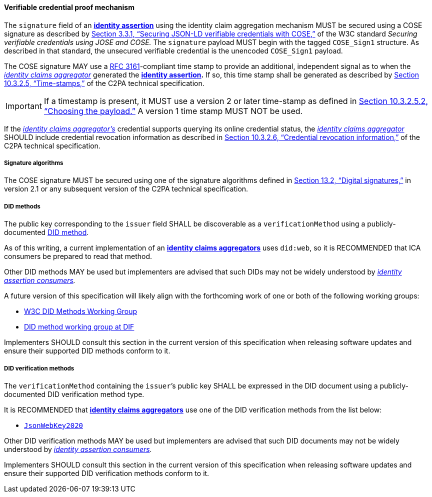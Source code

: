 ==== Verifiable credential proof mechanism

The `signature` field of an *<<_identity_assertion,identity assertion>>* using the identity claim aggregation mechanism MUST be secured using a COSE signature as described by link:++https://www.w3.org/TR/vc-jose-cose/#securing-vcs-with-cose++[Section 3.3.1, “Securing JSON-LD verifiable credentials with COSE,”] of the W3C standard _Securing verifiable credentials using JOSE and COSE._ The `signature` payload MUST begin with the tagged `COSE_Sign1` structure. As described in that standard, the unsecured verifiable credential is the unencoded `COSE_Sign1` payload.

The COSE signature MAY use a link:https://datatracker.ietf.org/doc/html/rfc3161[RFC 3161]-compliant time stamp to provide an additional, independent signal as to when the _<<_identity_claims_aggregator,identity claims aggregator>>_ generated the *<<_identity_assertion,identity assertion>>.* If so, this time stamp shall be generated as described by link:++https://c2pa.org/specifications/specifications/2.1/specs/C2PA_Specification.html#_time_stamps++[Section 10.3.2.5, “Time-stamps,”] of the C2PA technical specification.

IMPORTANT: If a timestamp is present, it MUST use a version 2 or later time-stamp as defined in link:++https://c2pa.org/specifications/specifications/2.1/specs/C2PA_Specification.html#_choosing_the_payload++[Section 10.3.2.5.2, “Choosing the payload.”] A version 1 time stamp MUST NOT be used.

If the _<<_identity_claims_aggregator,identity claims aggregator’s>>_ credential supports querying its online credential status, the _<<_identity_claims_aggregator,identity claims aggregator>>_ SHOULD include credential revocation information as described in link:++https://c2pa.org/specifications/specifications/2.1/specs/C2PA_Specification.html#_credential_revocation_information++[Section 10.3.2.6, “Credential revocation information,”] of the C2PA technical specification.

===== Signature algorithms

The COSE signature MUST be secured using one of the signature algorithms defined in link:++https://c2pa.org/specifications/specifications/2.0/specs/C2PA_Specification.html#_digital_signatures++[Section 13.2, “Digital signatures,”] in version 2.1 or any subsequent version of the C2PA technical specification.

===== DID methods

The public key corresponding to the `issuer` field SHALL be discoverable as a `verificationMethod` using a publicly-documented link:++https://www.w3.org/TR/did-core/#dfn-did-methods++[DID method].

As of this writing, a current implementation of an *<<_identity_claims_aggregator,identity claims aggregators>>* uses `did:web`, so it is RECOMMENDED that ICA consumers be prepared to read that method.

Other DID methods MAY be used but implementers are advised that such DIDs may not be widely understood by _<<_identity_assertion_consumer,identity assertion consumers>>._

A future version of this specification will likely align with the forthcoming work of one or both of the following working groups:

* link:https://w3c.github.io/did-methods-wg-charter/2025/did-methods-wg.html[W3C DID Methods Working Group]
* link:https://github.com/decentralized-identity/did-methods[DID method working group at DIF]

Implementers SHOULD consult this section in the current version of this specification when releasing software updates and ensure their supported DID methods conform to it.

===== DID verification methods

The `verificationMethod` containing the `issuer`’s public key SHALL be expressed in the DID document using a publicly-documented DID verification method type.

It is RECOMMENDED that *<<_identity_claims_aggregator,identity claims aggregators>>* use one of the DID verification methods from the list below:

* link:++https://www.w3.org/TR/did-extensions-properties/#jsonwebkey2020++[`JsonWebKey2020`]

Other DID verification methods MAY be used but implementers are advised that such DID documents may not be widely understood by _<<_identity_assertion_consumer,identity assertion consumers>>._

Implementers SHOULD consult this section in the current version of this specification when releasing software updates and ensure their supported DID verification methods conform to it.
